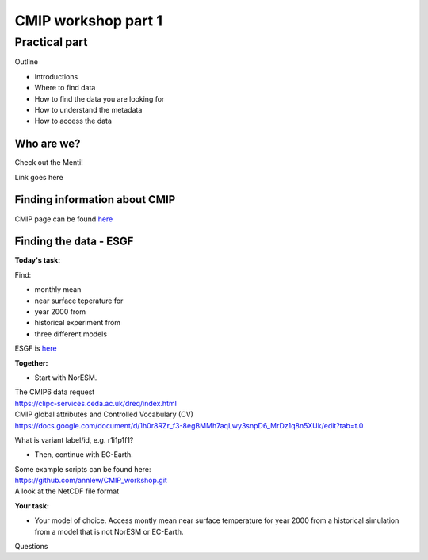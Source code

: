 .. _part1:

CMIP workshop part 1
===============================

Practical part
++++++++++++

Outline

* Introductions
* Where to find data
* How to find the data you are looking for
* How to understand the metadata
* How to access the data

Who are we?
-------------
Check out the Menti!

Link goes here

Finding information about CMIP
----------------

CMIP page can be found `here <https://wcrp-cmip.org/>`_
 
Finding the data - ESGF
----------------

**Today's task:**

Find: 

* monthly mean 
* near surface teperature for 
* year 2000 from 
* historical experiment from 
* three different models

ESGF is `here <https://esgf.llnl.gov/>`_ 

**Together:**

* Start with NorESM.

| The CMIP6 data request 
| https://clipc-services.ceda.ac.uk/dreq/index.html

| CMIP global attributes and Controlled Vocabulary (CV)
| https://docs.google.com/document/d/1h0r8RZr_f3-8egBMMh7aqLwy3snpD6_MrDz1q8n5XUk/edit?tab=t.0

What is variant label/id, e.g. r1i1p1f1?

* Then, continue with EC-Earth.

| Some example scripts can be found here:
| https://github.com/annlew/CMIP_workshop.git

| A look at the NetCDF file format


**Your task:**

* Your model of choice. Access montly mean near surface temperature for year 2000 from a historical simulation from a model that is not NorESM or EC-Earth.




Questions

